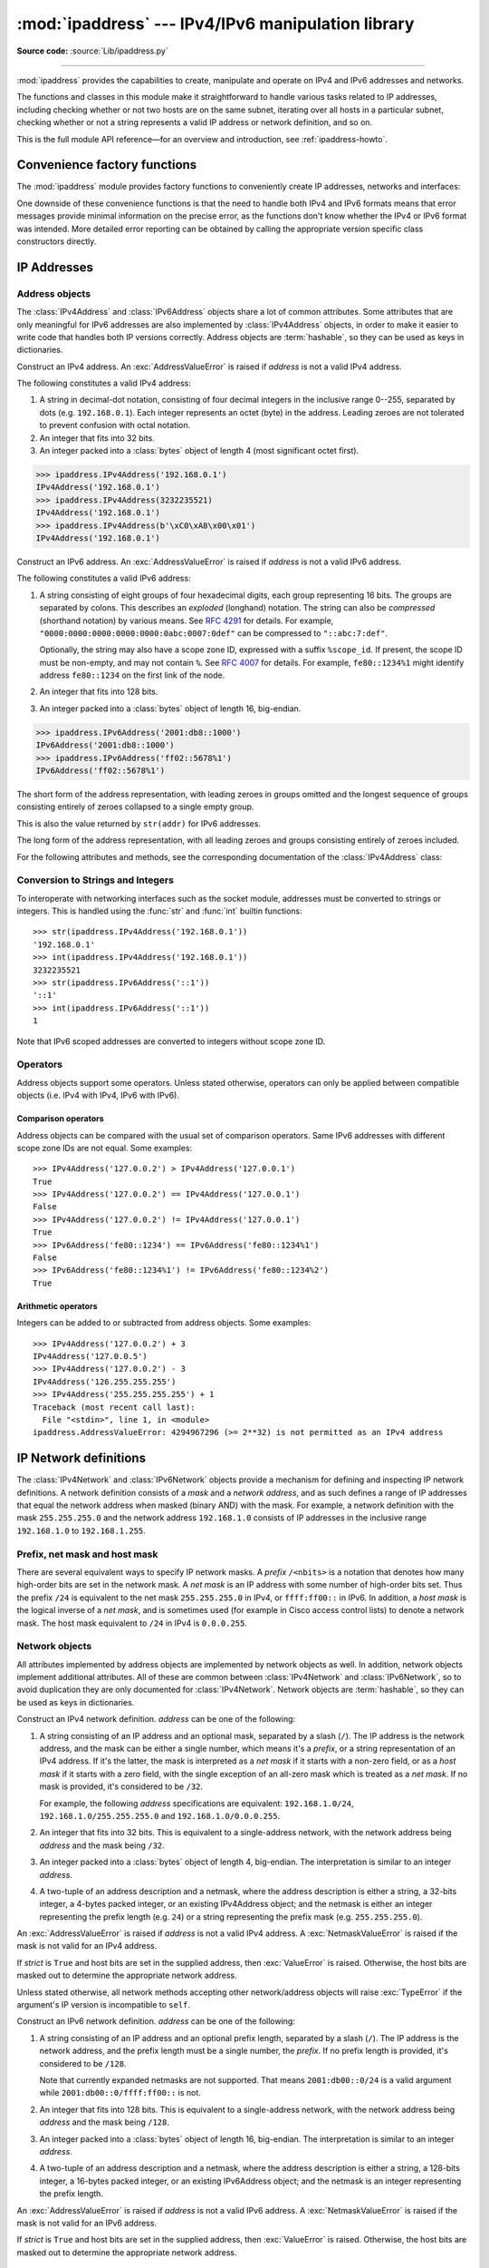 :mod:`ipaddress` --- IPv4/IPv6 manipulation library
===================================================

.. module:: ipaddress
   :synopsis: IPv4/IPv6 manipulation library.

.. moduleauthor:: Peter Moody

**Source code:** :source:`Lib/ipaddress.py`

--------------

:mod:`ipaddress` provides the capabilities to create, manipulate and
operate on IPv4 and IPv6 addresses and networks.

The functions and classes in this module make it straightforward to handle
various tasks related to IP addresses, including checking whether or not two
hosts are on the same subnet, iterating over all hosts in a particular
subnet, checking whether or not a string represents a valid IP address or
network definition, and so on.

This is the full module API reference—for an overview and introduction, see
:ref:`ipaddress-howto`.

.. versionadded:: 3.3

.. testsetup::

   import ipaddress
   from ipaddress import (
       ip_network, IPv4Address, IPv4Interface, IPv4Network,
   )

Convenience factory functions
-----------------------------

The :mod:`ipaddress` module provides factory functions to conveniently create
IP addresses, networks and interfaces:

.. function:: ip_address(address)

   Return an :class:`IPv4Address` or :class:`IPv6Address` object depending on
   the IP address passed as argument.  Either IPv4 or IPv6 addresses may be
   supplied; integers less than ``2**32`` will be considered to be IPv4 by default.
   A :exc:`ValueError` is raised if *address* does not represent a valid IPv4
   or IPv6 address.

   >>> ipaddress.ip_address('192.168.0.1')
   IPv4Address('192.168.0.1')
   >>> ipaddress.ip_address('2001:db8::')
   IPv6Address('2001:db8::')


.. function:: ip_network(address, strict=True)

   Return an :class:`IPv4Network` or :class:`IPv6Network` object depending on
   the IP address passed as argument.  *address* is a string or integer
   representing the IP network.  Either IPv4 or IPv6 networks may be supplied;
   integers less than ``2**32`` will be considered to be IPv4 by default.  *strict*
   is passed to :class:`IPv4Network` or :class:`IPv6Network` constructor.  A
   :exc:`ValueError` is raised if *address* does not represent a valid IPv4 or
   IPv6 address, or if the network has host bits set.

   >>> ipaddress.ip_network('192.168.0.0/28')
   IPv4Network('192.168.0.0/28')


.. function:: ip_interface(address)

   Return an :class:`IPv4Interface` or :class:`IPv6Interface` object depending
   on the IP address passed as argument.  *address* is a string or integer
   representing the IP address.  Either IPv4 or IPv6 addresses may be supplied;
   integers less than ``2**32`` will be considered to be IPv4 by default.  A
   :exc:`ValueError` is raised if *address* does not represent a valid IPv4 or
   IPv6 address.

One downside of these convenience functions is that the need to handle both
IPv4 and IPv6 formats means that error messages provide minimal
information on the precise error, as the functions don't know whether the
IPv4 or IPv6 format was intended. More detailed error reporting can be
obtained by calling the appropriate version specific class constructors
directly.


IP Addresses
------------

Address objects
^^^^^^^^^^^^^^^

The :class:`IPv4Address` and :class:`IPv6Address` objects share a lot of common
attributes.  Some attributes that are only meaningful for IPv6 addresses are
also implemented by :class:`IPv4Address` objects, in order to make it easier to
write code that handles both IP versions correctly.  Address objects are
:term:`hashable`, so they can be used as keys in dictionaries.

.. class:: IPv4Address(address)

   Construct an IPv4 address.  An :exc:`AddressValueError` is raised if
   *address* is not a valid IPv4 address.

   The following constitutes a valid IPv4 address:

   1. A string in decimal-dot notation, consisting of four decimal integers in
      the inclusive range 0--255, separated by dots (e.g. ``192.168.0.1``). Each
      integer represents an octet (byte) in the address. Leading zeroes are
      not tolerated to prevent confusion with octal notation.
   2. An integer that fits into 32 bits.
   3. An integer packed into a :class:`bytes` object of length 4 (most
      significant octet first).

   >>> ipaddress.IPv4Address('192.168.0.1')
   IPv4Address('192.168.0.1')
   >>> ipaddress.IPv4Address(3232235521)
   IPv4Address('192.168.0.1')
   >>> ipaddress.IPv4Address(b'\xC0\xA8\x00\x01')
   IPv4Address('192.168.0.1')

   .. versionchanged:: 3.8

      Leading zeros are tolerated, even in ambiguous cases that look like
      octal notation.

   .. versionchanged:: 3.9.5

      Leading zeros are no longer tolerated and are treated as an error.
      IPv4 address strings are now parsed as strict as glibc
      :func:`~socket.inet_pton`.

   .. attribute:: version

      The appropriate version number: ``4`` for IPv4, ``6`` for IPv6.

   .. attribute:: max_prefixlen

      The total number of bits in the address representation for this
      version: ``32`` for IPv4, ``128`` for IPv6.

      The prefix defines the number of leading bits in an  address that
      are compared to determine whether or not an address is part of a
      network.

   .. attribute:: compressed
   .. attribute:: exploded

      The string representation in dotted decimal notation. Leading zeroes
      are never included in the representation.

      As IPv4 does not define a shorthand notation for addresses with octets
      set to zero, these two attributes are always the same as ``str(addr)``
      for IPv4 addresses. Exposing these attributes makes it easier to
      write display code that can handle both IPv4 and IPv6 addresses.

   .. attribute:: packed

      The binary representation of this address - a :class:`bytes` object of
      the appropriate length (most significant octet first). This is 4 bytes
      for IPv4 and 16 bytes for IPv6.

   .. attribute:: reverse_pointer

      The name of the reverse DNS PTR record for the IP address, e.g.::

          >>> ipaddress.ip_address("127.0.0.1").reverse_pointer
          '1.0.0.127.in-addr.arpa'
          >>> ipaddress.ip_address("2001:db8::1").reverse_pointer
          '1.0.0.0.0.0.0.0.0.0.0.0.0.0.0.0.0.0.0.0.0.0.0.0.8.b.d.0.1.0.0.2.ip6.arpa'

      This is the name that could be used for performing a PTR lookup, not the
      resolved hostname itself.

      .. versionadded:: 3.5

   .. attribute:: is_multicast

      ``True`` if the address is reserved for multicast use.  See
      :RFC:`3171` (for IPv4) or :RFC:`2373` (for IPv6).

   .. attribute:: is_private

      ``True`` if the address is defined as not globally reachable by
      iana-ipv4-special-registry_ (for IPv4) or iana-ipv6-special-registry_
      (for IPv6) with the following exceptions:

      * ``is_private`` is ``False`` for the shared address space (``100.64.0.0/10``)
      * For IPv4-mapped IPv6-addresses the ``is_private`` value is determined by the
        semantics of the underlying IPv4 addresses and the following condition holds
        (see :attr:`IPv6Address.ipv4_mapped`)::

            address.is_private == address.ipv4_mapped.is_private

      ``is_private`` has value opposite to :attr:`is_global`, except for the shared address space
      (``100.64.0.0/10`` range) where they are both ``False``.

      .. versionchanged:: 3.13

         Fixed some false positives and false negatives.

         * ``192.0.0.0/24`` is considered private with the exception of ``192.0.0.9/32`` and
           ``192.0.0.10/32`` (previously: only the ``192.0.0.0/29`` sub-range was considered private).
         * ``64:ff9b:1::/48`` is considered private.
         * ``2002::/16`` is considered private.
         * There are exceptions within ``2001::/23`` (otherwise considered private): ``2001:1::1/128``,
           ``2001:1::2/128``, ``2001:3::/32``, ``2001:4:112::/48``, ``2001:20::/28``, ``2001:30::/28``.
           The exceptions are not considered private.

   .. attribute:: is_global

      ``True`` if the address is defined as globally reachable by
      iana-ipv4-special-registry_ (for IPv4) or iana-ipv6-special-registry_
      (for IPv6) with the following exception:

      For IPv4-mapped IPv6-addresses the ``is_private`` value is determined by the
      semantics of the underlying IPv4 addresses and the following condition holds
      (see :attr:`IPv6Address.ipv4_mapped`)::

         address.is_global == address.ipv4_mapped.is_global

      ``is_global`` has value opposite to :attr:`is_private`, except for the shared address space
      (``100.64.0.0/10`` range) where they are both ``False``.

      .. versionadded:: 3.4

      .. versionchanged:: 3.13

         Fixed some false positives and false negatives, see :attr:`is_private` for details.

   .. attribute:: is_unspecified

      ``True`` if the address is unspecified.  See :RFC:`5735` (for IPv4)
      or :RFC:`2373` (for IPv6).

   .. attribute:: is_reserved

      ``True`` if the address is otherwise IETF reserved.

   .. attribute:: is_loopback

      ``True`` if this is a loopback address.  See :RFC:`3330` (for IPv4)
      or :RFC:`2373` (for IPv6).

   .. attribute:: is_link_local

      ``True`` if the address is reserved for link-local usage.  See
      :RFC:`3927`.

   .. attribute:: ipv6_mapped

      :class:`IPv4Address` object representing the IPv4-mapped IPv6 address. See :RFC:`4291`.

      .. versionadded:: 3.13


.. _iana-ipv4-special-registry: https://www.iana.org/assignments/iana-ipv4-special-registry/iana-ipv4-special-registry.xhtml
.. _iana-ipv6-special-registry: https://www.iana.org/assignments/iana-ipv6-special-registry/iana-ipv6-special-registry.xhtml

.. method:: IPv4Address.__format__(fmt)

   Returns a string representation of the IP address, controlled by
   an explicit format string.
   *fmt* can be one of the following: ``'s'``, the default option,
   equivalent to :func:`str`, ``'b'`` for a zero-padded binary string,
   ``'X'`` or ``'x'`` for an uppercase or lowercase hexadecimal
   representation, or ``'n'``, which is equivalent to ``'b'`` for IPv4
   addresses and ``'x'`` for IPv6. For binary and hexadecimal
   representations, the form specifier ``'#'`` and the grouping option
   ``'_'`` are available. ``__format__`` is used by ``format``, ``str.format``
   and f-strings.

      >>> format(ipaddress.IPv4Address('192.168.0.1'))
      '192.168.0.1'
      >>> '{:#b}'.format(ipaddress.IPv4Address('192.168.0.1'))
      '0b11000000101010000000000000000001'
      >>> f'{ipaddress.IPv6Address("2001:db8::1000"):s}'
      '2001:db8::1000'
      >>> format(ipaddress.IPv6Address('2001:db8::1000'), '_X')
      '2001_0DB8_0000_0000_0000_0000_0000_1000'
      >>> '{:#_n}'.format(ipaddress.IPv6Address('2001:db8::1000'))
      '0x2001_0db8_0000_0000_0000_0000_0000_1000'

   .. versionadded:: 3.9


.. class:: IPv6Address(address)

   Construct an IPv6 address.  An :exc:`AddressValueError` is raised if
   *address* is not a valid IPv6 address.

   The following constitutes a valid IPv6 address:

   1. A string consisting of eight groups of four hexadecimal digits, each
      group representing 16 bits.  The groups are separated by colons.
      This describes an *exploded* (longhand) notation.  The string can
      also be *compressed* (shorthand notation) by various means.  See
      :RFC:`4291` for details.  For example,
      ``"0000:0000:0000:0000:0000:0abc:0007:0def"`` can be compressed to
      ``"::abc:7:def"``.

      Optionally, the string may also have a scope zone ID, expressed
      with a suffix ``%scope_id``. If present, the scope ID must be non-empty,
      and may not contain ``%``.
      See :RFC:`4007` for details.
      For example, ``fe80::1234%1`` might identify address ``fe80::1234`` on the first link of the node.
   2. An integer that fits into 128 bits.
   3. An integer packed into a :class:`bytes` object of length 16, big-endian.


   >>> ipaddress.IPv6Address('2001:db8::1000')
   IPv6Address('2001:db8::1000')
   >>> ipaddress.IPv6Address('ff02::5678%1')
   IPv6Address('ff02::5678%1')

   .. attribute:: compressed

   The short form of the address representation, with leading zeroes in
   groups omitted and the longest sequence of groups consisting entirely of
   zeroes collapsed to a single empty group.

   This is also the value returned by ``str(addr)`` for IPv6 addresses.

   .. attribute:: exploded

   The long form of the address representation, with all leading zeroes and
   groups consisting entirely of zeroes included.


   For the following attributes and methods, see the corresponding
   documentation of the :class:`IPv4Address` class:

   .. attribute:: packed
   .. attribute:: reverse_pointer
   .. attribute:: version
   .. attribute:: max_prefixlen
   .. attribute:: is_multicast
   .. attribute:: is_private
   .. attribute:: is_global

      .. versionadded:: 3.4

   .. attribute:: is_unspecified
   .. attribute:: is_reserved
   .. attribute:: is_loopback
   .. attribute:: is_link_local

   .. attribute:: is_site_local

      ``True`` if the address is reserved for site-local usage.  Note that
      the site-local address space has been deprecated by :RFC:`3879`. Use
      :attr:`~IPv4Address.is_private` to test if this address is in the
      space of unique local addresses as defined by :RFC:`4193`.

   .. attribute:: ipv4_mapped

      For addresses that appear to be IPv4 mapped addresses (starting with
      ``::FFFF/96``), this property will report the embedded IPv4 address.
      For any other address, this property will be ``None``.

   .. attribute:: scope_id

      For scoped addresses as defined by :RFC:`4007`, this property identifies
      the particular zone of the address's scope that the address belongs to,
      as a string. When no scope zone is specified, this property will be ``None``.

   .. attribute:: sixtofour

      For addresses that appear to be 6to4 addresses  (starting with
      ``2002::/16``) as defined by :RFC:`3056`, this property will report
      the embedded IPv4 address.  For any other address, this property will
      be ``None``.

   .. attribute:: teredo

      For addresses that appear to be Teredo addresses (starting with
      ``2001::/32``) as defined by :RFC:`4380`, this property will report
      the embedded ``(server, client)`` IP address pair.  For any other
      address, this property will be ``None``.

.. method:: IPv6Address.__format__(fmt)

   Refer to the corresponding method documentation in
   :class:`IPv4Address`.

   .. versionadded:: 3.9

Conversion to Strings and Integers
^^^^^^^^^^^^^^^^^^^^^^^^^^^^^^^^^^

To interoperate with networking interfaces such as the socket module,
addresses must be converted to strings or integers. This is handled using
the :func:`str` and :func:`int` builtin functions::

   >>> str(ipaddress.IPv4Address('192.168.0.1'))
   '192.168.0.1'
   >>> int(ipaddress.IPv4Address('192.168.0.1'))
   3232235521
   >>> str(ipaddress.IPv6Address('::1'))
   '::1'
   >>> int(ipaddress.IPv6Address('::1'))
   1

Note that IPv6 scoped addresses are converted to integers without scope zone ID.


Operators
^^^^^^^^^

Address objects support some operators.  Unless stated otherwise, operators can
only be applied between compatible objects (i.e. IPv4 with IPv4, IPv6 with
IPv6).


Comparison operators
""""""""""""""""""""

Address objects can be compared with the usual set of comparison operators.
Same IPv6 addresses with different scope zone IDs are not equal.
Some examples::

   >>> IPv4Address('127.0.0.2') > IPv4Address('127.0.0.1')
   True
   >>> IPv4Address('127.0.0.2') == IPv4Address('127.0.0.1')
   False
   >>> IPv4Address('127.0.0.2') != IPv4Address('127.0.0.1')
   True
   >>> IPv6Address('fe80::1234') == IPv6Address('fe80::1234%1')
   False
   >>> IPv6Address('fe80::1234%1') != IPv6Address('fe80::1234%2')
   True


Arithmetic operators
""""""""""""""""""""

Integers can be added to or subtracted from address objects.  Some examples::

   >>> IPv4Address('127.0.0.2') + 3
   IPv4Address('127.0.0.5')
   >>> IPv4Address('127.0.0.2') - 3
   IPv4Address('126.255.255.255')
   >>> IPv4Address('255.255.255.255') + 1
   Traceback (most recent call last):
     File "<stdin>", line 1, in <module>
   ipaddress.AddressValueError: 4294967296 (>= 2**32) is not permitted as an IPv4 address


IP Network definitions
----------------------

The :class:`IPv4Network` and :class:`IPv6Network` objects provide a mechanism
for defining and inspecting IP network definitions.  A network definition
consists of a *mask* and a *network address*, and as such defines a range of
IP addresses that equal the network address when masked (binary AND) with the
mask.  For example, a network definition with the mask ``255.255.255.0`` and
the network address ``192.168.1.0`` consists of IP addresses in the inclusive
range ``192.168.1.0`` to ``192.168.1.255``.


Prefix, net mask and host mask
^^^^^^^^^^^^^^^^^^^^^^^^^^^^^^

There are several equivalent ways to specify IP network masks.  A *prefix*
``/<nbits>`` is a notation that denotes how many high-order bits are set in
the network mask.  A *net mask* is an IP address with some number of
high-order bits set.  Thus the prefix ``/24`` is equivalent to the net mask
``255.255.255.0`` in IPv4, or ``ffff:ff00::`` in IPv6.  In addition, a
*host mask* is the logical inverse of a *net mask*, and is sometimes used
(for example in Cisco access control lists) to denote a network mask.  The
host mask equivalent to ``/24`` in IPv4 is ``0.0.0.255``.


Network objects
^^^^^^^^^^^^^^^

All attributes implemented by address objects are implemented by network
objects as well.  In addition, network objects implement additional attributes.
All of these are common between :class:`IPv4Network` and :class:`IPv6Network`,
so to avoid duplication they are only documented for :class:`IPv4Network`.
Network objects are :term:`hashable`, so they can be used as keys in
dictionaries.

.. class:: IPv4Network(address, strict=True)

   Construct an IPv4 network definition.  *address* can be one of the following:

   1. A string consisting of an IP address and an optional mask, separated by
      a slash (``/``).  The IP address is the network address, and the mask
      can be either a single number, which means it's a *prefix*, or a string
      representation of an IPv4 address.  If it's the latter, the mask is
      interpreted as a *net mask* if it starts with a non-zero field, or as a
      *host mask* if it starts with a zero field, with the single exception of
      an all-zero mask which is treated as a *net mask*.  If no mask is provided,
      it's considered to be ``/32``.

      For example, the following *address* specifications are equivalent:
      ``192.168.1.0/24``, ``192.168.1.0/255.255.255.0`` and
      ``192.168.1.0/0.0.0.255``.

   2. An integer that fits into 32 bits.  This is equivalent to a
      single-address network, with the network address being *address* and
      the mask being ``/32``.

   3. An integer packed into a :class:`bytes` object of length 4, big-endian.
      The interpretation is similar to an integer *address*.

   4. A two-tuple of an address description and a netmask, where the address
      description is either a string, a 32-bits integer, a 4-bytes packed
      integer, or an existing IPv4Address object; and the netmask is either
      an integer representing the prefix length (e.g. ``24``) or a string
      representing the prefix mask (e.g. ``255.255.255.0``).

   An :exc:`AddressValueError` is raised if *address* is not a valid IPv4
   address.  A :exc:`NetmaskValueError` is raised if the mask is not valid for
   an IPv4 address.

   If *strict* is ``True`` and host bits are set in the supplied address,
   then :exc:`ValueError` is raised.  Otherwise, the host bits are masked out
   to determine the appropriate network address.

   Unless stated otherwise, all network methods accepting other network/address
   objects will raise :exc:`TypeError` if the argument's IP version is
   incompatible to ``self``.

   .. versionchanged:: 3.5

      Added the two-tuple form for the *address* constructor parameter.

   .. attribute:: version
   .. attribute:: max_prefixlen

      Refer to the corresponding attribute documentation in
      :class:`IPv4Address`.

   .. attribute:: is_multicast
   .. attribute:: is_private
   .. attribute:: is_unspecified
   .. attribute:: is_reserved
   .. attribute:: is_loopback
   .. attribute:: is_link_local

      These attributes are true for the network as a whole if they are true
      for both the network address and the broadcast address.

   .. attribute:: network_address

      The network address for the network. The network address and the
      prefix length together uniquely define a network.

   .. attribute:: broadcast_address

      The broadcast address for the network. Packets sent to the broadcast
      address should be received by every host on the network.

   .. attribute:: hostmask

      The host mask, as an :class:`IPv4Address` object.

   .. attribute:: netmask

      The net mask, as an :class:`IPv4Address` object.

   .. attribute:: with_prefixlen
   .. attribute:: compressed
   .. attribute:: exploded

      A string representation of the network, with the mask in prefix
      notation.

      ``with_prefixlen`` and ``compressed`` are always the same as
      ``str(network)``.
      ``exploded`` uses the exploded form the network address.

   .. attribute:: with_netmask

      A string representation of the network, with the mask in net mask
      notation.

   .. attribute:: with_hostmask

      A string representation of the network, with the mask in host mask
      notation.

   .. attribute:: num_addresses

      The total number of addresses in the network.

   .. attribute:: prefixlen

      Length of the network prefix, in bits.

   .. method:: hosts()

      Returns an iterator over the usable hosts in the network.  The usable
      hosts are all the IP addresses that belong to the network, except the
      network address itself and the network broadcast address.  For networks
      with a mask length of 31, the network address and network broadcast
      address are also included in the result. Networks with a mask of 32
      will return a list containing the single host address.

         >>> list(ip_network('192.0.2.0/29').hosts())  #doctest: +NORMALIZE_WHITESPACE
         [IPv4Address('192.0.2.1'), IPv4Address('192.0.2.2'),
          IPv4Address('192.0.2.3'), IPv4Address('192.0.2.4'),
          IPv4Address('192.0.2.5'), IPv4Address('192.0.2.6')]
         >>> list(ip_network('192.0.2.0/31').hosts())
         [IPv4Address('192.0.2.0'), IPv4Address('192.0.2.1')]
         >>> list(ip_network('192.0.2.1/32').hosts())
         [IPv4Address('192.0.2.1')]

   .. method:: overlaps(other)

      ``True`` if this network is partly or wholly contained in *other* or
      *other* is wholly contained in this network.

   .. method:: address_exclude(network)

      Computes the network definitions resulting from removing the given
      *network* from this one.  Returns an iterator of network objects.
      Raises :exc:`ValueError` if *network* is not completely contained in
      this network.

         >>> n1 = ip_network('192.0.2.0/28')
         >>> n2 = ip_network('192.0.2.1/32')
         >>> list(n1.address_exclude(n2))  #doctest: +NORMALIZE_WHITESPACE
         [IPv4Network('192.0.2.8/29'), IPv4Network('192.0.2.4/30'),
          IPv4Network('192.0.2.2/31'), IPv4Network('192.0.2.0/32')]

   .. method:: subnets(prefixlen_diff=1, new_prefix=None)

      The subnets that join to make the current network definition, depending
      on the argument values.  *prefixlen_diff* is the amount our prefix
      length should be increased by.  *new_prefix* is the desired new
      prefix of the subnets; it must be larger than our prefix.  One and
      only one of *prefixlen_diff* and *new_prefix* must be set.  Returns an
      iterator of network objects.

         >>> list(ip_network('192.0.2.0/24').subnets())
         [IPv4Network('192.0.2.0/25'), IPv4Network('192.0.2.128/25')]
         >>> list(ip_network('192.0.2.0/24').subnets(prefixlen_diff=2))  #doctest: +NORMALIZE_WHITESPACE
         [IPv4Network('192.0.2.0/26'), IPv4Network('192.0.2.64/26'),
          IPv4Network('192.0.2.128/26'), IPv4Network('192.0.2.192/26')]
         >>> list(ip_network('192.0.2.0/24').subnets(new_prefix=26))  #doctest: +NORMALIZE_WHITESPACE
         [IPv4Network('192.0.2.0/26'), IPv4Network('192.0.2.64/26'),
          IPv4Network('192.0.2.128/26'), IPv4Network('192.0.2.192/26')]
         >>> list(ip_network('192.0.2.0/24').subnets(new_prefix=23))
         Traceback (most recent call last):
           File "<stdin>", line 1, in <module>
             raise ValueError('new prefix must be longer')
         ValueError: new prefix must be longer
         >>> list(ip_network('192.0.2.0/24').subnets(new_prefix=25))
         [IPv4Network('192.0.2.0/25'), IPv4Network('192.0.2.128/25')]

   .. method:: supernet(prefixlen_diff=1, new_prefix=None)

      The supernet containing this network definition, depending on the
      argument values.  *prefixlen_diff* is the amount our prefix length
      should be decreased by.  *new_prefix* is the desired new prefix of
      the supernet; it must be smaller than our prefix.  One and only one
      of *prefixlen_diff* and *new_prefix* must be set.  Returns a single
      network object.

         >>> ip_network('192.0.2.0/24').supernet()
         IPv4Network('192.0.2.0/23')
         >>> ip_network('192.0.2.0/24').supernet(prefixlen_diff=2)
         IPv4Network('192.0.0.0/22')
         >>> ip_network('192.0.2.0/24').supernet(new_prefix=20)
         IPv4Network('192.0.0.0/20')

   .. method:: subnet_of(other)

      Return ``True`` if this network is a subnet of *other*.

        >>> a = ip_network('192.168.1.0/24')
        >>> b = ip_network('192.168.1.128/30')
        >>> b.subnet_of(a)
        True

      .. versionadded:: 3.7

   .. method:: supernet_of(other)

      Return ``True`` if this network is a supernet of *other*.

        >>> a = ip_network('192.168.1.0/24')
        >>> b = ip_network('192.168.1.128/30')
        >>> a.supernet_of(b)
        True

      .. versionadded:: 3.7

   .. method:: compare_networks(other)

      Compare this network to *other*.  In this comparison only the network
      addresses are considered; host bits aren't.  Returns either ``-1``,
      ``0`` or ``1``.

         >>> ip_network('192.0.2.1/32').compare_networks(ip_network('192.0.2.2/32'))
         -1
         >>> ip_network('192.0.2.1/32').compare_networks(ip_network('192.0.2.0/32'))
         1
         >>> ip_network('192.0.2.1/32').compare_networks(ip_network('192.0.2.1/32'))
         0

      .. deprecated:: 3.7
         It uses the same ordering and comparison algorithm as "<", "==", and ">"


.. class:: IPv6Network(address, strict=True)

   Construct an IPv6 network definition.  *address* can be one of the following:

   1. A string consisting of an IP address and an optional prefix length,
      separated by a slash (``/``).  The IP address is the network address,
      and the prefix length must be a single number, the *prefix*.  If no
      prefix length is provided, it's considered to be ``/128``.

      Note that currently expanded netmasks are not supported.  That means
      ``2001:db00::0/24`` is a valid argument while ``2001:db00::0/ffff:ff00::``
      is not.

   2. An integer that fits into 128 bits.  This is equivalent to a
      single-address network, with the network address being *address* and
      the mask being ``/128``.

   3. An integer packed into a :class:`bytes` object of length 16, big-endian.
      The interpretation is similar to an integer *address*.

   4. A two-tuple of an address description and a netmask, where the address
      description is either a string, a 128-bits integer, a 16-bytes packed
      integer, or an existing IPv6Address object; and the netmask is an
      integer representing the prefix length.

   An :exc:`AddressValueError` is raised if *address* is not a valid IPv6
   address.  A :exc:`NetmaskValueError` is raised if the mask is not valid for
   an IPv6 address.

   If *strict* is ``True`` and host bits are set in the supplied address,
   then :exc:`ValueError` is raised.  Otherwise, the host bits are masked out
   to determine the appropriate network address.

   .. versionchanged:: 3.5

      Added the two-tuple form for the *address* constructor parameter.

   .. attribute:: version
   .. attribute:: max_prefixlen
   .. attribute:: is_multicast
   .. attribute:: is_private
   .. attribute:: is_unspecified
   .. attribute:: is_reserved
   .. attribute:: is_loopback
   .. attribute:: is_link_local
   .. attribute:: network_address
   .. attribute:: broadcast_address
   .. attribute:: hostmask
   .. attribute:: netmask
   .. attribute:: with_prefixlen
   .. attribute:: compressed
   .. attribute:: exploded
   .. attribute:: with_netmask
   .. attribute:: with_hostmask
   .. attribute:: num_addresses
   .. attribute:: prefixlen
   .. method:: hosts()

      Returns an iterator over the usable hosts in the network.  The usable
      hosts are all the IP addresses that belong to the network, except the
      Subnet-Router anycast address.  For networks with a mask length of 127,
      the Subnet-Router anycast address is also included in the result.
      Networks with a mask of 128 will return a list containing the
      single host address.

   .. method:: overlaps(other)
   .. method:: address_exclude(network)
   .. method:: subnets(prefixlen_diff=1, new_prefix=None)
   .. method:: supernet(prefixlen_diff=1, new_prefix=None)
   .. method:: subnet_of(other)
   .. method:: supernet_of(other)
   .. method:: compare_networks(other)

      Refer to the corresponding attribute documentation in
      :class:`IPv4Network`.

   .. attribute:: is_site_local

      These attribute is true for the network as a whole if it is true
      for both the network address and the broadcast address.


Operators
^^^^^^^^^

Network objects support some operators.  Unless stated otherwise, operators can
only be applied between compatible objects (i.e. IPv4 with IPv4, IPv6 with
IPv6).


Logical operators
"""""""""""""""""

Network objects can be compared with the usual set of logical operators.
Network objects are ordered first by network address, then by net mask.


Iteration
"""""""""

Network objects can be iterated to list all the addresses belonging to the
network.  For iteration, *all* hosts are returned, including unusable hosts
(for usable hosts, use the :meth:`~IPv4Network.hosts` method).  An
example::

   >>> for addr in IPv4Network('192.0.2.0/28'):
   ...     addr
   ...
   IPv4Address('192.0.2.0')
   IPv4Address('192.0.2.1')
   IPv4Address('192.0.2.2')
   IPv4Address('192.0.2.3')
   IPv4Address('192.0.2.4')
   IPv4Address('192.0.2.5')
   IPv4Address('192.0.2.6')
   IPv4Address('192.0.2.7')
   IPv4Address('192.0.2.8')
   IPv4Address('192.0.2.9')
   IPv4Address('192.0.2.10')
   IPv4Address('192.0.2.11')
   IPv4Address('192.0.2.12')
   IPv4Address('192.0.2.13')
   IPv4Address('192.0.2.14')
   IPv4Address('192.0.2.15')


Networks as containers of addresses
"""""""""""""""""""""""""""""""""""

Network objects can act as containers of addresses.  Some examples::

   >>> IPv4Network('192.0.2.0/28')[0]
   IPv4Address('192.0.2.0')
   >>> IPv4Network('192.0.2.0/28')[15]
   IPv4Address('192.0.2.15')
   >>> IPv4Address('192.0.2.6') in IPv4Network('192.0.2.0/28')
   True
   >>> IPv4Address('192.0.3.6') in IPv4Network('192.0.2.0/28')
   False


Interface objects
-----------------

Interface objects are :term:`hashable`, so they can be used as keys in
dictionaries.

.. class:: IPv4Interface(address)

   Construct an IPv4 interface.  The meaning of *address* is as in the
   constructor of :class:`IPv4Network`, except that arbitrary host addresses
   are always accepted.

   :class:`IPv4Interface` is a subclass of :class:`IPv4Address`, so it inherits
   all the attributes from that class.  In addition, the following attributes
   are available:

   .. attribute:: ip

      The address (:class:`IPv4Address`) without network information.

         >>> interface = IPv4Interface('192.0.2.5/24')
         >>> interface.ip
         IPv4Address('192.0.2.5')

   .. attribute:: network

      The network (:class:`IPv4Network`) this interface belongs to.

         >>> interface = IPv4Interface('192.0.2.5/24')
         >>> interface.network
         IPv4Network('192.0.2.0/24')

   .. attribute:: with_prefixlen

      A string representation of the interface with the mask in prefix notation.

         >>> interface = IPv4Interface('192.0.2.5/24')
         >>> interface.with_prefixlen
         '192.0.2.5/24'

   .. attribute:: with_netmask

      A string representation of the interface with the network as a net mask.

         >>> interface = IPv4Interface('192.0.2.5/24')
         >>> interface.with_netmask
         '192.0.2.5/255.255.255.0'

   .. attribute:: with_hostmask

      A string representation of the interface with the network as a host mask.

         >>> interface = IPv4Interface('192.0.2.5/24')
         >>> interface.with_hostmask
         '192.0.2.5/0.0.0.255'


.. class:: IPv6Interface(address)

   Construct an IPv6 interface.  The meaning of *address* is as in the
   constructor of :class:`IPv6Network`, except that arbitrary host addresses
   are always accepted.

   :class:`IPv6Interface` is a subclass of :class:`IPv6Address`, so it inherits
   all the attributes from that class.  In addition, the following attributes
   are available:

   .. attribute:: ip
   .. attribute:: network
   .. attribute:: with_prefixlen
   .. attribute:: with_netmask
   .. attribute:: with_hostmask

      Refer to the corresponding attribute documentation in
      :class:`IPv4Interface`.


Operators
^^^^^^^^^

Interface objects support some operators.  Unless stated otherwise, operators
can only be applied between compatible objects (i.e. IPv4 with IPv4, IPv6 with
IPv6).


Logical operators
"""""""""""""""""

Interface objects can be compared with the usual set of logical operators.

For equality comparison (``==`` and ``!=``), both the IP address and network
must be the same for the objects to be equal.  An interface will not compare
equal to any address or network object.

For ordering (``<``, ``>``, etc) the rules are different.  Interface and
address objects with the same IP version can be compared, and the address
objects will always sort before the interface objects.  Two interface objects
are first compared by their networks and, if those are the same, then by their
IP addresses.


Other Module Level Functions
----------------------------

The module also provides the following module level functions:

.. function:: v4_int_to_packed(address)

   Represent an address as 4 packed bytes in network (big-endian) order.
   *address* is an integer representation of an IPv4 IP address.  A
   :exc:`ValueError` is raised if the integer is negative or too large to be an
   IPv4 IP address.

   >>> ipaddress.ip_address(3221225985)
   IPv4Address('192.0.2.1')
   >>> ipaddress.v4_int_to_packed(3221225985)
   b'\xc0\x00\x02\x01'


.. function:: v6_int_to_packed(address)

   Represent an address as 16 packed bytes in network (big-endian) order.
   *address* is an integer representation of an IPv6 IP address.  A
   :exc:`ValueError` is raised if the integer is negative or too large to be an
   IPv6 IP address.


.. function:: summarize_address_range(first, last)

   Return an iterator of the summarized network range given the first and last
   IP addresses.  *first* is the first :class:`IPv4Address` or
   :class:`IPv6Address` in the range and *last* is the last :class:`IPv4Address`
   or :class:`IPv6Address` in the range.  A :exc:`TypeError` is raised if
   *first* or *last* are not IP addresses or are not of the same version.  A
   :exc:`ValueError` is raised if *last* is not greater than *first* or if
   *first* address version is not 4 or 6.

   >>> [ipaddr for ipaddr in ipaddress.summarize_address_range(
   ...    ipaddress.IPv4Address('192.0.2.0'),
   ...    ipaddress.IPv4Address('192.0.2.130'))]
   [IPv4Network('192.0.2.0/25'), IPv4Network('192.0.2.128/31'), IPv4Network('192.0.2.130/32')]


.. function:: collapse_addresses(addresses)

   Return an iterator of the collapsed :class:`IPv4Network` or
   :class:`IPv6Network` objects.  *addresses* is an iterator of
   :class:`IPv4Network` or :class:`IPv6Network` objects.  A :exc:`TypeError` is
   raised if *addresses* contains mixed version objects.

   >>> [ipaddr for ipaddr in
   ... ipaddress.collapse_addresses([ipaddress.IPv4Network('192.0.2.0/25'),
   ... ipaddress.IPv4Network('192.0.2.128/25')])]
   [IPv4Network('192.0.2.0/24')]


.. function:: get_mixed_type_key(obj)

   Return a key suitable for sorting between networks and addresses.  Address
   and Network objects are not sortable by default; they're fundamentally
   different, so the expression::

     IPv4Address('192.0.2.0') <= IPv4Network('192.0.2.0/24')

   doesn't make sense.  There are some times however, where you may wish to
   have :mod:`ipaddress` sort these anyway.  If you need to do this, you can use
   this function as the *key* argument to :func:`sorted()`.

   *obj* is either a network or address object.


Custom Exceptions
-----------------

To support more specific error reporting from class constructors, the
module defines the following exceptions:

.. exception:: AddressValueError(ValueError)

   Any value error related to the address.


.. exception:: NetmaskValueError(ValueError)

   Any value error related to the net mask.
